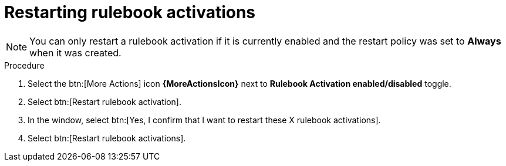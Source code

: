 [id="eda-restart-rulebook-activations"]

= Restarting rulebook activations

[NOTE]
====
You can only restart a rulebook activation if it is currently enabled and the restart policy was set to *Always* when it was created.
====

.Procedure

. Select the btn:[More Actions] icon *{MoreActionsIcon}* next to *Rulebook Activation enabled/disabled* toggle.
. Select btn:[Restart rulebook activation].
. In the window, select btn:[Yes, I confirm that I want to restart these X rulebook activations].
. Select btn:[Restart rulebook activations].
